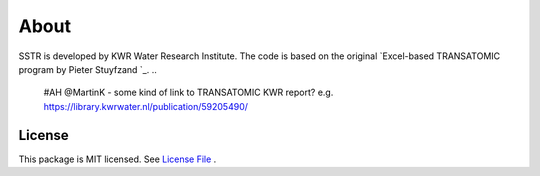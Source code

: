 ========
About
========

SSTR is developed by KWR Water Research Institute. The code is based on the original `Excel-based TRANSATOMIC program by Pieter Stuyfzand `_.
..
  #AH @MartinK - some kind of link to TRANSATOMIC KWR report? e.g. https://library.kwrwater.nl/publication/59205490/

License
-------
This package is MIT licensed. See `License File <https://github.com/KWR-Water/greta/blob/main/LICENSE/>`_ .

..
  #AH @MartinK - licence change name Greta to SSTR?
